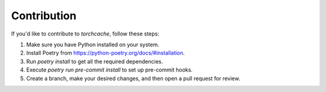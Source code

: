 Contribution
============

If you'd like to contribute to `torchcache`, follow these steps:

1. Make sure you have Python installed on your system.
2. Install Poetry from https://python-poetry.org/docs/#installation.
3. Run `poetry install` to get all the required dependencies.
4. Execute `poetry run pre-commit install` to set up pre-commit hooks.
5. Create a branch, make your desired changes, and then open a pull request for review.

